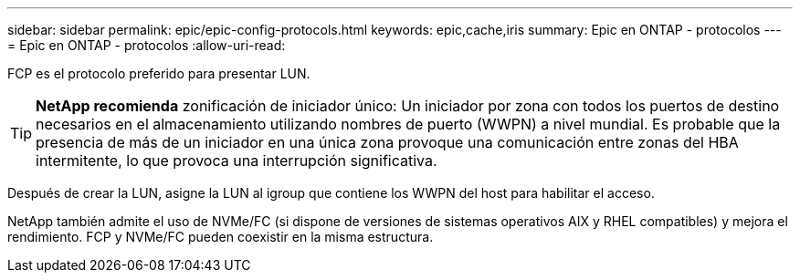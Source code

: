 ---
sidebar: sidebar 
permalink: epic/epic-config-protocols.html 
keywords: epic,cache,iris 
summary: Epic en ONTAP - protocolos 
---
= Epic en ONTAP - protocolos
:allow-uri-read: 


[role="lead"]
FCP es el protocolo preferido para presentar LUN.

[TIP]
====
*NetApp recomienda* zonificación de iniciador único: Un iniciador por zona con todos los puertos de destino necesarios en el almacenamiento utilizando nombres de puerto (WWPN) a nivel mundial. Es probable que la presencia de más de un iniciador en una única zona provoque una comunicación entre zonas del HBA intermitente, lo que provoca una interrupción significativa.

====
Después de crear la LUN, asigne la LUN al igroup que contiene los WWPN del host para habilitar el acceso.

NetApp también admite el uso de NVMe/FC (si dispone de versiones de sistemas operativos AIX y RHEL compatibles) y mejora el rendimiento. FCP y NVMe/FC pueden coexistir en la misma estructura.
